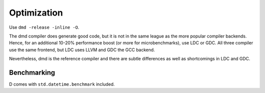 Optimization
============

Use ``dmd -release -inline -O``.

The dmd compiler does generate good code,
but it is not in the same league as the more popular compiler backends.
Hence, for an additional 10-20% performance boost
(or more for microbenchmarks),
use LDC or GDC.
All three compiler use the same frontend,
but LDC uses LLVM and GDC the GCC backend.

Nevertheless, dmd is the reference compiler
and there are subtle differences as well as shortcomings in LDC and GDC.

Benchmarking
------------

D comes with ``std.datetime.benchmark`` included.
